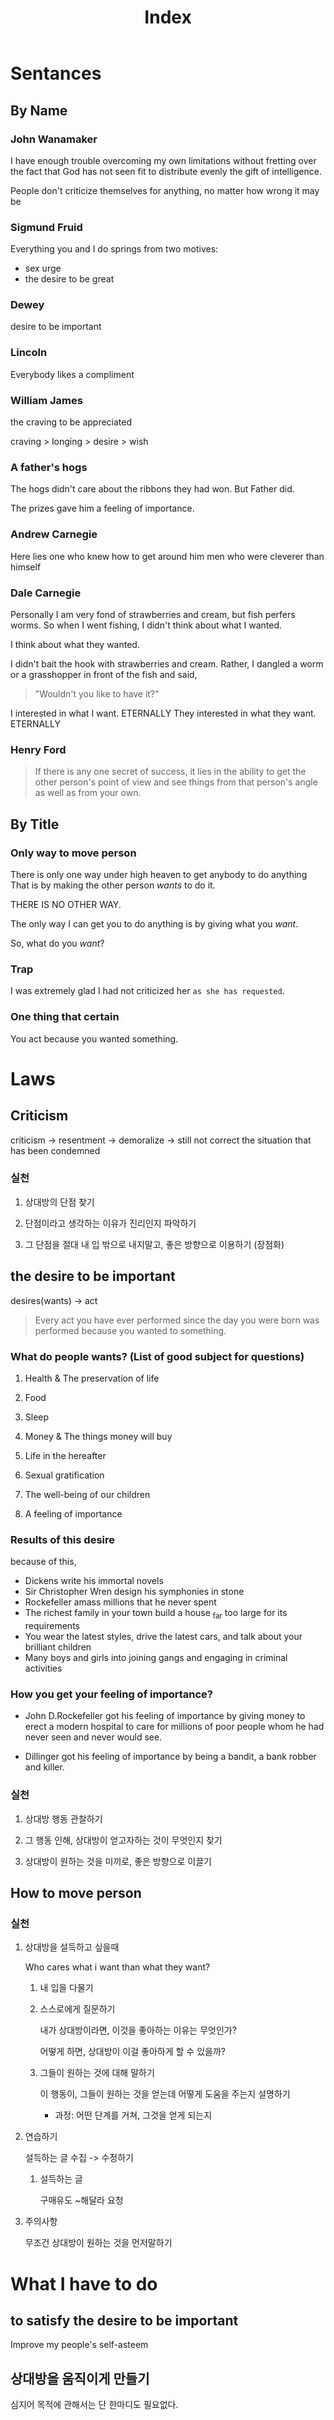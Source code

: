 #+title: Index


* Sentances
** By Name
*** John Wanamaker
I have enough trouble overcoming my own limitations without fretting over the fact that God has not seen fit to distribute evenly the gift of intelligence.

People don't criticize themselves for anything, no matter how wrong it may be

*** Sigmund Fruid
Everything you and I do springs from two motives:
- sex urge
- the desire to be great

*** Dewey
desire to be important

*** Lincoln
Everybody likes a compliment

*** William James
the craving to be appreciated

craving > longing > desire > wish

*** A father's hogs
The hogs didn't care about the ribbons they had won. But Father did.

The prizes gave him a feeling of importance.

*** Andrew Carnegie
Here lies one who knew how to get around him men who were cleverer than himself
*** Dale Carnegie
Personally I am very fond of strawberries and cream, but fish perfers worms.
So when I went fishing, I didn't think about what I wanted.

I think about what they wanted.

I didn't bait the hook with strawberries and cream.
Rather, I dangled a worm or a grasshopper in front of the fish and said,

#+begin_quote
"Wouldn't you like to have it?"
#+end_quote

I interested in what I want. ETERNALLY
They interested in what they want. ETERNALLY
*** Henry Ford
#+begin_quote
If there is any one secret of success, it lies in the ability to get the other person's point of view and see things from that person's angle as well as from your own.
#+end_quote

** By Title
*** Only way to move person
There is only one way under high heaven to get anybody to do anything
That is by making the other person /wants/ to do it.

THERE IS NO OTHER WAY.

The only way I can get you to do anything is by giving what you /want/.

So, what do you /want/?

*** Trap
I was extremely glad I had not criticized her ~as she has requested~.
*** One thing that certain
You act because you wanted something.

* Laws
** Criticism
criticism -> resentment -> demoralize -> still not correct the situation that has been condemned

*** 실천
**** 상대방의 단점 찾기
**** 단점이라고 생각하는 이유가 진리인지 파악하기
**** 그 단점을 절대 내 입 밖으로 내지말고, 좋은 방향으로 이용하기 (장점화)

** the desire to be important
desires(wants) -> act

#+begin_quote
Every act you have ever performed since the day you were born was performed because you wanted to something.
#+end_quote

*** What do people wants? (List of good subject for questions)
**** Health & The preservation of life
**** Food
**** Sleep
**** Money & The things money will buy
**** Life in the hereafter
**** Sexual gratification
**** The well-being of our children
**** A feeling of importance

*** Results of this desire
because of this,

- Dickens write his immortal novels
- Sir Christopher Wren design his symphonies in stone
- Rockefeller amass millions that he never spent
- The richest family in your town build a house _far too large for its requirements
- You wear the latest styles, drive the latest cars, and talk about your brilliant children
- Many boys and girls into joining gangs and engaging in criminal activities

*** How you get your feeling of importance?
- John D.Rockefeller got his feeling of importance by giving money to erect a modern hospital to care for millions of poor people whom he had never seen and never would see.

- Dillinger got his feeling of importance by being a bandit, a bank robber and killer.
*** 실천
**** 상대방 행동 관찰하기
**** 그 행동 인해, 상대방이 얻고자하는 것이 무엇인지 찾기
**** 상대방이 원하는 것을 미끼로, 좋은 방향으로 이끌기
** How to move person
*** 실천
**** 상대방을 설득하고 싶을때
Who cares what i want than what they want?

***** 내 입을 다물기

***** 스스로에게 질문하기
내가 상대방이라면, 이것을 좋아하는 이유는 무엇인가?

어떻게 하면, 상대방이 이걸 좋아하게 할 수 있을까?

***** 그들이 원하는 것에 대해 말하기
이 행동이, 그들이 원하는 것을 얻는데 어떻게 도움을 주는지 설명하기

- 과정: 어떤 단계를 거쳐, 그것을 얻게 되는지
**** 연습하기
설득하는 글 수집 -> 수정하기

***** 설득하는 글
구매유도
~해달라
요청

**** 주의사항
무조건 상대방이 원하는 것을 먼저말하기

* What I have to do
** to satisfy the desire to be important
Improve my people's self-asteem
** 상대방을 움직이게 만들기
심지어 목적에 관해서는 단 한마디도 필요없다.

